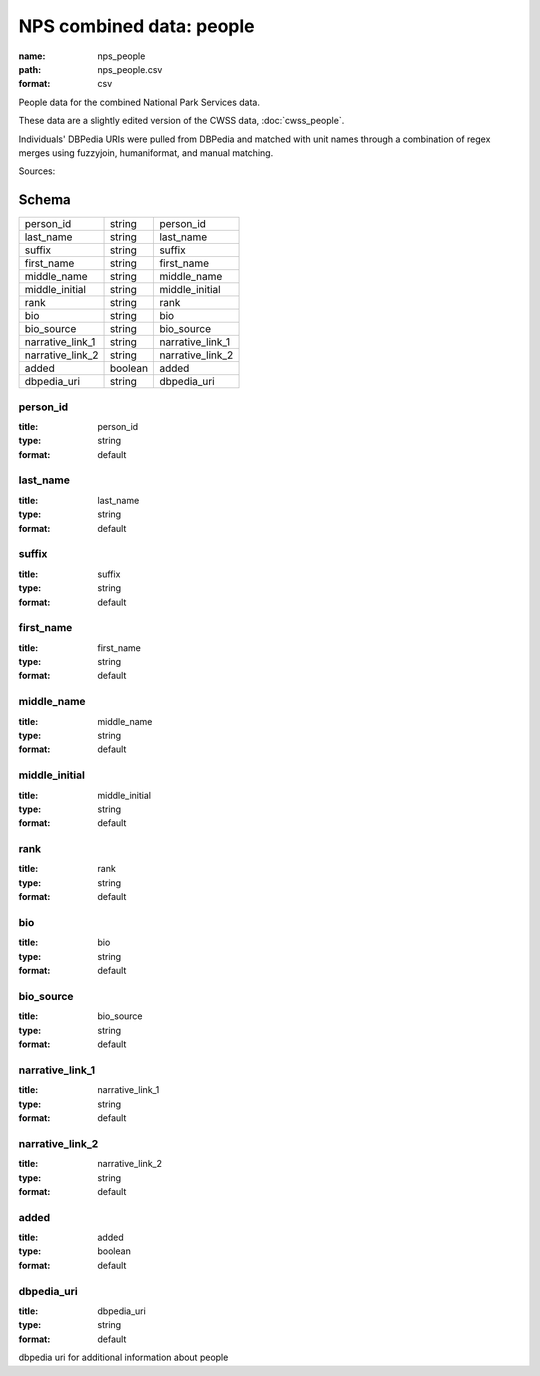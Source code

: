 #########################
NPS combined data: people
#########################

:name: nps_people
:path: nps_people.csv
:format: csv

People data for the combined National Park Services data.

These data are a slightly edited version of the CWSS data, :doc:`cwss_people`.

Individuals' DBPedia URIs were pulled from DBPedia and matched with unit names through a combination of regex merges using fuzzyjoin, humaniformat, and manual matching.


Sources: 


Schema
======



================  =======  ================
person_id         string   person_id
last_name         string   last_name
suffix            string   suffix
first_name        string   first_name
middle_name       string   middle_name
middle_initial    string   middle_initial
rank              string   rank
bio               string   bio
bio_source        string   bio_source
narrative_link_1  string   narrative_link_1
narrative_link_2  string   narrative_link_2
added             boolean  added
dbpedia_uri       string   dbpedia_uri
================  =======  ================

person_id
---------

:title: person_id
:type: string
:format: default





       
last_name
---------

:title: last_name
:type: string
:format: default





       
suffix
------

:title: suffix
:type: string
:format: default





       
first_name
----------

:title: first_name
:type: string
:format: default





       
middle_name
-----------

:title: middle_name
:type: string
:format: default





       
middle_initial
--------------

:title: middle_initial
:type: string
:format: default





       
rank
----

:title: rank
:type: string
:format: default





       
bio
---

:title: bio
:type: string
:format: default





       
bio_source
----------

:title: bio_source
:type: string
:format: default





       
narrative_link_1
----------------

:title: narrative_link_1
:type: string
:format: default





       
narrative_link_2
----------------

:title: narrative_link_2
:type: string
:format: default





       
added
-----

:title: added
:type: boolean
:format: default





       
dbpedia_uri
-----------

:title: dbpedia_uri
:type: string
:format: default


dbpedia uri for additional information about people


       

